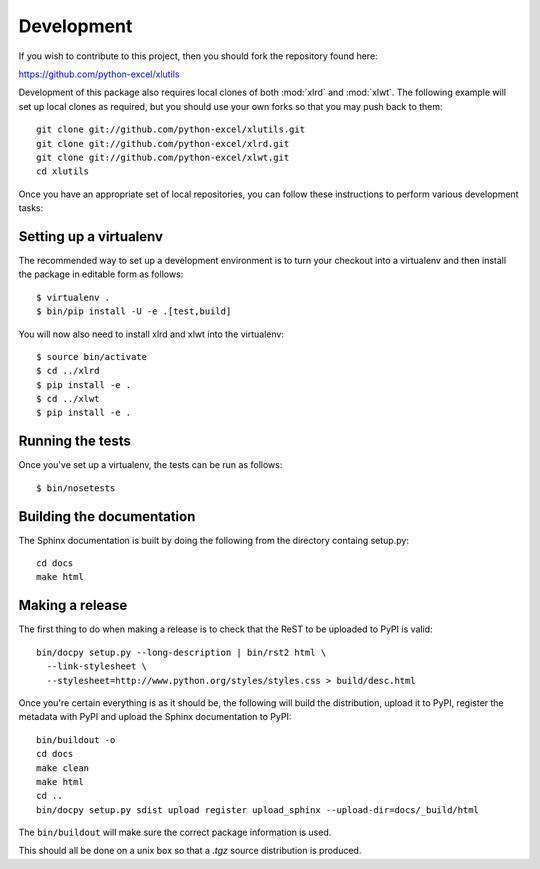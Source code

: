 Development
===========

.. highlight:: bash

If you wish to contribute to this project, then you should fork the
repository found here:

https://github.com/python-excel/xlutils

Development of this package also requires local clones of both
:mod:`xlrd` and :mod:`xlwt`. The following example will set up local
clones as required, but you should use your own forks so that you may
push back to them::

  git clone git://github.com/python-excel/xlutils.git
  git clone git://github.com/python-excel/xlrd.git
  git clone git://github.com/python-excel/xlwt.git
  cd xlutils

Once you have an appropriate set of local repositories, you can follow
these instructions to perform various development tasks:

Setting up a virtualenv
-----------------------

The recommended way to set up a development environment is to turn
your checkout into a virtualenv and then install the package in
editable form as follows::

  $ virtualenv .
  $ bin/pip install -U -e .[test,build]

You will now also need to install xlrd and xlwt into the virtualenv::

  $ source bin/activate
  $ cd ../xlrd
  $ pip install -e .
  $ cd ../xlwt
  $ pip install -e .

Running the tests
-----------------

Once you've set up a virtualenv, the tests can be run as follows::

  $ bin/nosetests

Building the documentation
--------------------------

The Sphinx documentation is built by doing the following from the
directory containg setup.py::

  cd docs
  make html

Making a release
----------------

The first thing to do when making a release is to check that the ReST
to be uploaded to PyPI is valid::

  bin/docpy setup.py --long-description | bin/rst2 html \
    --link-stylesheet \
    --stylesheet=http://www.python.org/styles/styles.css > build/desc.html

Once you're certain everything is as it should be, the following will
build the distribution, upload it to PyPI, register the metadata with
PyPI and upload the Sphinx documentation to PyPI::

  bin/buildout -o
  cd docs
  make clean
  make html
  cd ..
  bin/docpy setup.py sdist upload register upload_sphinx --upload-dir=docs/_build/html

The ``bin/buildout`` will make sure the correct package information is
used.

This should all be done on a unix box so that a `.tgz` source
distribution is produced.
